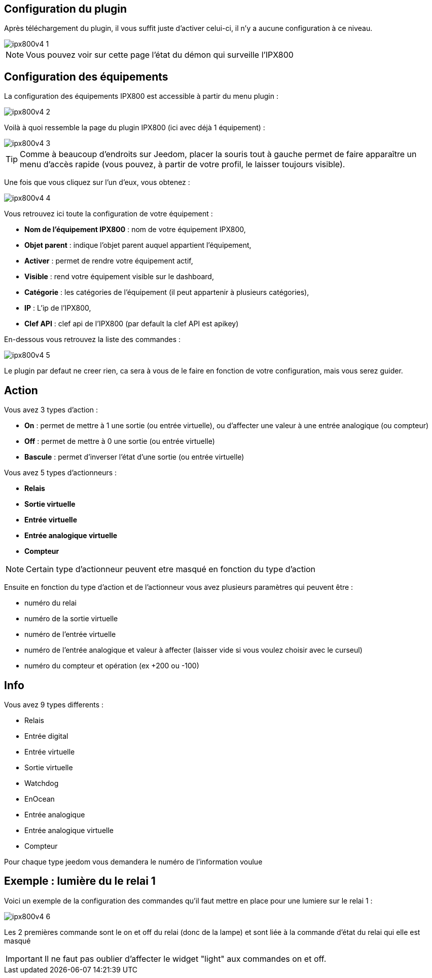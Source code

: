== Configuration du plugin

Après téléchargement du plugin, il vous suffit juste d'activer celui-ci, il n'y a aucune configuration à ce niveau.

image::../images/ipx800v4-1.PNG[]

[NOTE]
Vous pouvez voir sur cette page l'état du démon qui surveille l'IPX800

== Configuration des équipements

La configuration des équipements IPX800 est accessible à partir du menu plugin : 

image::../images/ipx800v4-2.PNG[]

Voilà à quoi ressemble la page du plugin IPX800 (ici avec déjà 1 équipement) : 

image::../images/ipx800v4-3.PNG[]

[TIP]
Comme à beaucoup d'endroits sur Jeedom, placer la souris tout à gauche permet de faire apparaître un menu d'accès rapide (vous pouvez, à partir de votre profil, le laisser toujours visible).

Une fois que vous cliquez sur l'un d'eux, vous obtenez : 

image::../images/ipx800v4-4.PNG[]

Vous retrouvez ici toute la configuration de votre équipement : 

* *Nom de l'équipement IPX800* : nom de votre équipement IPX800,
* *Objet parent* : indique l'objet parent auquel appartient l'équipement,
* *Activer* : permet de rendre votre équipement actif,
* *Visible* : rend votre équipement visible sur le dashboard,
* *Catégorie* : les catégories de l'équipement (il peut appartenir à plusieurs catégories),
* *IP* : L'ip de l'IPX800,
* *Clef API* : clef api de l'IPX800 (par default la clef API est apikey)


En-dessous vous retrouvez la liste des commandes : 

image::../images/ipx800v4-5.PNG[]

Le plugin par defaut ne creer rien, ca sera à vous de le faire en fonction de votre configuration, mais vous serez guider.

== Action

Vous avez 3 types d'action : 

* *On* : permet de mettre à 1 une sortie (ou entrée virtuelle), ou d'affecter une valeur à une entrée analogique (ou compteur)
* *Off* : permet de mettre à 0 une sortie (ou entrée virtuelle)
* *Bascule* : permet d'inverser l'état d'une sortie (ou entrée virtuelle)

Vous avez 5 types d'actionneurs : 

* *Relais*
* *Sortie virtuelle*
* *Entrée virtuelle*
* *Entrée analogique virtuelle*
* *Compteur*

[NOTE]
Certain type d'actionneur peuvent etre masqué en fonction du type d'action

Ensuite en fonction du type d'action et de l'actionneur vous avez plusieurs paramètres qui peuvent être : 

* numéro du relai
* numéro de la sortie virtuelle
* numéro de l'entrée virtuelle
* numéro de l'entrée analogique et valeur à affecter (laisser vide si vous voulez choisir avec le curseul)
* numéro du compteur et opération (ex +200 ou -100)

== Info

Vous avez 9 types differents : 

* Relais
* Entrée digital
* Entrée virtuelle
* Sortie virtuelle
* Watchdog
* EnOcean
* Entrée analogique
* Entrée analogique virtuelle
* Compteur

Pour chaque type jeedom vous demandera le numéro de l'information voulue

== Exemple : lumière du le relai 1

Voici un exemple de la configuration des commandes qu'il faut mettre en place pour une lumiere sur le relai 1 : 

image::../images/ipx800v4-6.PNG[]

Les 2 premières commande sont le on et off du relai (donc de la lampe) et sont liée à la commande d'état du relai qui elle est masqué

[IMPORTANT]
Il ne faut pas oublier d'affecter le widget "light" aux commandes on et off.
